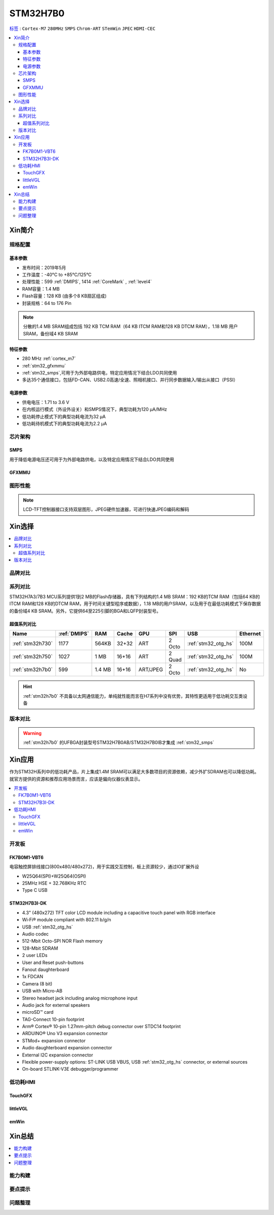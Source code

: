 .. _NO_011:
.. _stm32h7b0:

STM32H7B0
================

`标签 <https://github.com/SoCXin/STM32H7B0>`_ : ``Cortex-M7`` ``280MHz`` ``SMPS`` ``Chrom-ART`` ``STemWin`` ``JPEC`` ``HDMI-CEC``

.. contents::
    :local:

Xin简介
-----------

.. image:: ./images/stm32h7b0.jpg
    :target: https://www.st.com/zh/microcontrollers-microprocessors/stm32h7b0-value-line.html


规格配置
~~~~~~~~~~~

基本参数
^^^^^^^^^^^

* 发布时间：2019年5月
* 工作温度：-40°C to +85°C/125°C
* 处理性能：599 :ref:`DMIPS`, 1414 :ref:`CoreMark` , :ref:`level4`
* RAM容量：1.4 MB
* Flash容量：128 KB (由多个8 KB扇区组成)
* 封装规格：64 to 176 Pin

.. image:: ./images/STM32H7B0p.png
    :target: https://www.st.com/zh/microcontrollers-microprocessors/stm32h7b0-value-line.html

.. note::
    分散的1.4 MB SRAM组成包括 192 KB TCM RAM（64 KB ITCM RAM和128 KB DTCM RAM），1.18 MB 用户SRAM，备份域4 KB SRAM


特征参数
^^^^^^^^^^^

* 280 MHz :ref:`cortex_m7`
* :ref:`stm32_gfxmmu`
* :ref:`stm32_smps`,可用于为外部电路供电，特定应用情况下结合LDO共同使用
* 多达35个通信接口，包括FD-CAN、USB2.0高速/全速、照相机接口、并行同步数据输入/输出从接口（PSSI）


电源参数
^^^^^^^^^^^

* 供电电压：1.71 to 3.6 V
* 在内核运行模式（外设外设关）和SMPS情况下，典型功耗为120 µA/MHz
* 低功耗停止模式下的典型功耗电流为32 µA
* 低功耗待机模式下的典型功耗电流为2.2 µA

芯片架构
~~~~~~~~~~~~

.. image:: ./images/STM32H7B0s.png
    :target: https://www.st.com/zh/microcontrollers-microprocessors/stm32h7b0-value-line.html

.. _stm32_smps:

SMPS
^^^^^^^^^^^

用于降低电源电压还可用于为外部电路供电，以及特定应用情况下结合LDO共同使用

.. _stm32_gfxmmu:

GFXMMU
^^^^^^^^^^^

图形性能
~~~~~~~~~~~

.. image:: ./images/DMA2D.jpg

.. note::
    LCD-TFT控制器接口支持双层图形，JPEG硬件加速器，可进行快速JPEG编码和解码


Xin选择
-----------

.. contents::
    :local:

品牌对比
~~~~~~~~~

系列对比
~~~~~~~~~

STM32H7A3/7B3 MCU系列提供1到2 MB的Flash存储器，具有下列结构的1.4 MB SRAM：192 KB的TCM RAM（包括64 KB的ITCM RAM和128 KB的DTCM RAM，用于时间关键型程序或数据），1.18 MB的用户SRAM，以及用于在最低功耗模式下保存数据的备份域4 KB SRAM。另外，它提供64至225引脚的BGA和LQFP封装型号。



超值系列对比
^^^^^^^^^^^^^^

.. image:: ./images/STM32H7x0.jpg
    :target: https://www.st.com/zh/microcontrollers-microprocessors/stm32h7-series.html

.. list-table::
    :header-rows:  1

    * - Name
      - :ref:`DMIPS`
      - RAM
      - Cache
      - GPU
      - SPI
      - USB
      - Ethernet
    * - :ref:`stm32h730`
      - 1177
      - 564KB
      - 32+32
      - ART
      - 2 Octo
      - :ref:`stm32_otg_hs`
      - 100M
    * - :ref:`stm32h750`
      - 1027
      - 1 MB
      - 16+16
      - ART
      - 2 Quad
      - :ref:`stm32_otg_hs`
      - 100M
    * - :ref:`stm32h7b0`
      - 599
      - 1.4 MB
      - 16+16
      - ART/JPEG
      - 2 Octo
      - :ref:`stm32_otg_hs`
      - No

.. hint::
    :ref:`stm32h7b0` 不具备以太网通信能力，单纯就性能而言在H7系列中没有优势，其特性更适用于低功耗交互类设备


版本对比
~~~~~~~~~

.. image:: ./images/STM32H7B0l.png
    :target: https://www.st.com/zh/microcontrollers-microprocessors/stm32h7b0-value-line.html

.. warning::
    :ref:`stm32h7b0` 的UFBGA封装型号STM32H7B0AB/STM32H7B0IB才集成 :ref:`stm32_smps`


Xin应用
-----------

作为STM32H系列中的低功耗产品，片上集成1.4M SRAM可以满足大多数项目的资源依赖，减少外扩SDRAM也可以降低功耗。就官方提供的资源和推荐应用场景而言，应该是偏向仪器仪表显示。

.. contents::
    :local:


开发板
~~~~~~~~~~~~~~~

FK7B0M1-VBT6
^^^^^^^^^^^^^^^

.. image:: images/STM32H7B0_dk.jpg
    :target: https://item.taobao.com/item.htm?spm=a1z09.2.0.0.6e7a2e8d6nHM8d&id=658976139303&_u=dgas3eu21a0

电容触控屏排线接口(800x480/480x272)，用于实践交互控制，板上资源较少，通过IO扩展外设

* W25Q64(SPI)+W25Q64(OSPI)
* 25MHz HSE + 32.768KHz RTC
* Type C USB

STM32H7B3I-DK
^^^^^^^^^^^^^^^
.. image:: images/B_STM32H7B3.png
    :target: https://detail.tmall.com/item.htm?spm=a230r.1.14.39.5bcd1376PALjIA&id=635717279033&ns=1&abbucket=10

* 4.3" (480x272) TFT color LCD module including a capacitive touch panel with RGB interface
* Wi‑Fi® module compliant with 802.11 b/g/n
* USB :ref:`stm32_otg_hs`
* Audio codec
* 512-Mbit Octo-SPI NOR Flash memory
* 128-Mbit SDRAM
* 2 user LEDs
* User and Reset push-buttons
* Fanout daughterboard
* 1x FDCAN
* Camera (8 bit)
* USB with Micro-AB
* Stereo headset jack including analog microphone input
* Audio jack for external speakers
* microSD™ card
* TAG-Connect 10-pin footprint
* Arm® Cortex® 10-pin 1.27mm-pitch debug connector over STDC14 footprint
* ARDUINO® Uno V3 expansion connector
* STMod+ expansion connector
* Audio daughterboard expansion connector
* External I2C expansion connector
* Flexible power-supply options: ST-LINK USB VBUS, USB :ref:`stm32_otg_hs` connector, or external sources
* On-board STLINK-V3E debugger/programmer


低功耗HMI
~~~~~~~~~~~

TouchGFX
^^^^^^^^^^^^^^^

littleVGL
^^^^^^^^^^^^^^^

emWin
^^^^^^^^^^^^^^^


Xin总结
--------------

.. contents::
    :local:

能力构建
~~~~~~~~~~~~~

要点提示
~~~~~~~~~~~~~

问题整理
~~~~~~~~~~~~~

